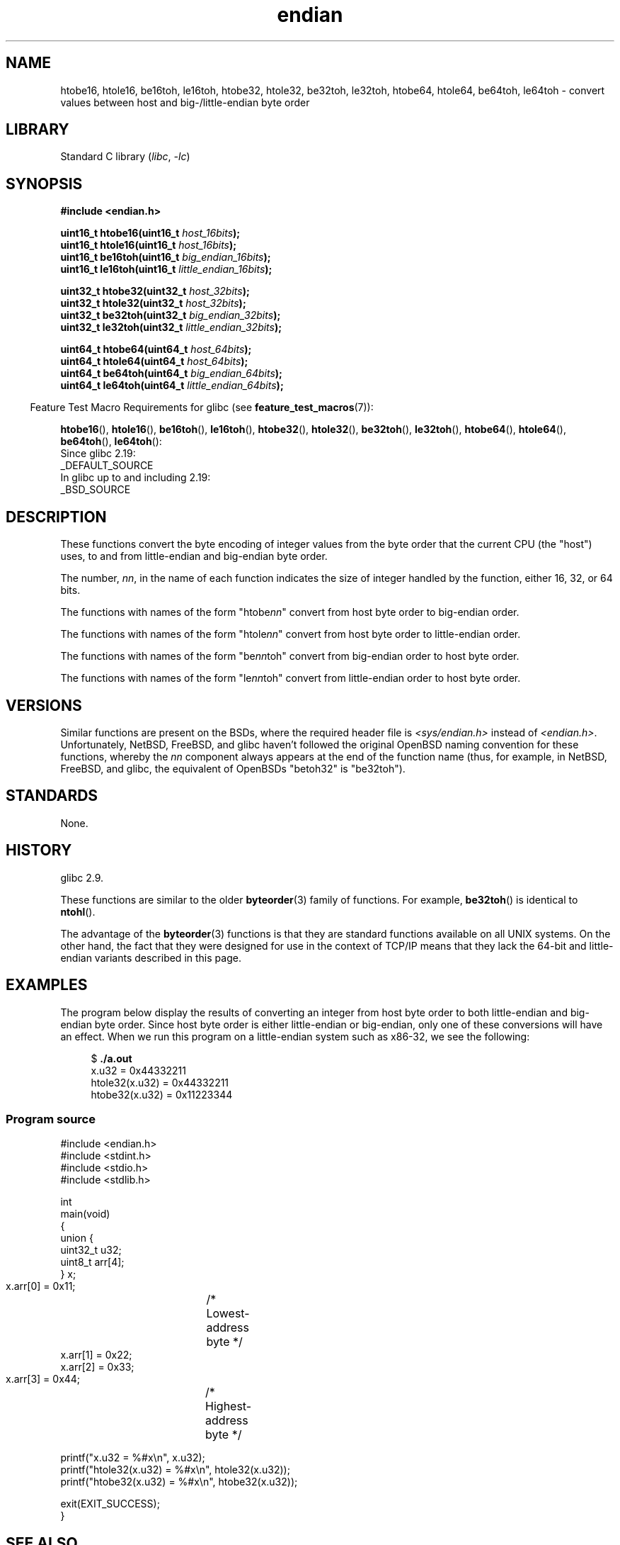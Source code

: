 .\" Copyright (C) 2009, Linux Foundation, written by Michael Kerrisk
.\"     <mtk.manpages@gmail.com>
.\" a few pieces remain from an earlier version
.\" Copyright (C) 2008, Nanno Langstraat <nal@ii.nl>
.\"
.\" SPDX-License-Identifier: Linux-man-pages-copyleft
.\"
.TH endian 3 (date) "Linux man-pages (unreleased)"
.SH NAME
htobe16, htole16, be16toh, le16toh, htobe32, htole32, be32toh, le32toh,
htobe64, htole64, be64toh, le64toh \-
convert values between host and big-/little-endian byte order
.SH LIBRARY
Standard C library
.RI ( libc ", " \-lc )
.SH SYNOPSIS
.nf
.B #include <endian.h>
.PP
.BI "uint16_t htobe16(uint16_t " host_16bits );
.BI "uint16_t htole16(uint16_t " host_16bits );
.BI "uint16_t be16toh(uint16_t " big_endian_16bits );
.BI "uint16_t le16toh(uint16_t " little_endian_16bits );
.PP
.BI "uint32_t htobe32(uint32_t " host_32bits );
.BI "uint32_t htole32(uint32_t " host_32bits );
.BI "uint32_t be32toh(uint32_t " big_endian_32bits );
.BI "uint32_t le32toh(uint32_t " little_endian_32bits );
.PP
.BI "uint64_t htobe64(uint64_t " host_64bits );
.BI "uint64_t htole64(uint64_t " host_64bits );
.BI "uint64_t be64toh(uint64_t " big_endian_64bits );
.BI "uint64_t le64toh(uint64_t " little_endian_64bits );
.fi
.PP
.RS -4
Feature Test Macro Requirements for glibc (see
.BR feature_test_macros (7)):
.RE
.ad l
.PP
.BR htobe16 (),
.BR htole16 (),
.BR be16toh (),
.BR le16toh (),
.BR htobe32 (),
.BR htole32 (),
.BR be32toh (),
.BR le32toh (),
.BR htobe64 (),
.BR htole64 (),
.BR be64toh (),
.BR le64toh ():
.nf
    Since glibc 2.19:
        _DEFAULT_SOURCE
    In glibc up to and including 2.19:
        _BSD_SOURCE
.fi
.ad
.SH DESCRIPTION
These functions convert the byte encoding of integer values from
the byte order that the current CPU (the "host") uses,
to and from little-endian and big-endian byte order.
.PP
The number,
.IR nn ,
in the name of each function indicates the size of
integer handled by the function, either 16, 32, or 64 bits.
.PP
The functions with names of the form "htobe\fInn\fP" convert
from host byte order to big-endian order.
.PP
The functions with names of the form "htole\fInn\fP" convert
from host byte order to little-endian order.
.PP
The functions with names of the form "be\fInn\fPtoh" convert
from big-endian order to host byte order.
.PP
The functions with names of the form "le\fInn\fPtoh" convert
from little-endian order to host byte order.
.SH VERSIONS
Similar functions are present on the BSDs,
where the required header file is
.I <sys/endian.h>
instead of
.IR <endian.h> .
Unfortunately,
NetBSD, FreeBSD, and glibc haven't followed the original
OpenBSD naming convention for these functions,
whereby the
.I nn
component always appears at the end of the function name
(thus, for example, in NetBSD, FreeBSD, and glibc,
the equivalent of OpenBSDs "betoh32" is "be32toh").
.SH STANDARDS
None.
.SH HISTORY
glibc 2.9.
.PP
These functions are similar to the older
.BR byteorder (3)
family of functions.
For example,
.BR be32toh ()
is identical to
.BR ntohl ().
.PP
The advantage of the
.BR byteorder (3)
functions is that they are standard functions available
on all UNIX systems.
On the other hand, the fact that they were designed
for use in the context of TCP/IP means that
they lack the 64-bit and little-endian variants described in this page.
.SH EXAMPLES
The program below display the results of converting an integer
from host byte order to both little-endian and big-endian byte order.
Since host byte order is either little-endian or big-endian,
only one of these conversions will have an effect.
When we run this program on a little-endian system such as x86-32,
we see the following:
.PP
.in +4n
.EX
$ \fB./a.out\fP
x.u32 = 0x44332211
htole32(x.u32) = 0x44332211
htobe32(x.u32) = 0x11223344
.EE
.in
.SS Program source
\&
.\" SRC BEGIN (endian.c)
.EX
#include <endian.h>
#include <stdint.h>
#include <stdio.h>
#include <stdlib.h>

int
main(void)
{
    union {
        uint32_t u32;
        uint8_t arr[4];
    } x;

    x.arr[0] = 0x11;	/* Lowest\-address byte */
    x.arr[1] = 0x22;
    x.arr[2] = 0x33;
    x.arr[3] = 0x44;	/* Highest\-address byte */

    printf("x.u32 = %#x\en", x.u32);
    printf("htole32(x.u32) = %#x\en", htole32(x.u32));
    printf("htobe32(x.u32) = %#x\en", htobe32(x.u32));

    exit(EXIT_SUCCESS);
}
.EE
.\" SRC END
.SH SEE ALSO
.BR bswap (3),
.BR byteorder (3)
